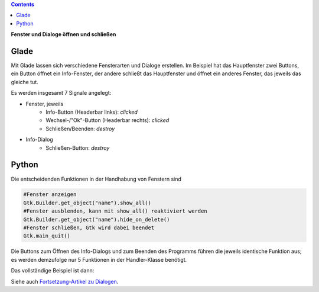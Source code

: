 .. title: Durchzug
.. slug: durchzug
.. date: 2016-11-03 23:40:03 UTC+01:00
.. tags: glade,python
.. category: tutorial
.. link: 
.. description: 
.. type: text

.. class:: warning pull-right

.. contents::

**Fenster und Dialoge öffnen und schließen**

Glade
-----

Mit Glade lassen sich verschiedene Fensterarten und Dialoge erstellen. Im Beispiel hat das Hauptfenster zwei Buttons, ein Button öffnet ein Info-Fenster, der andere schließt das Hauptfenster und öffnet ein anderes Fenster, das jeweils das gleiche tut.

.. thumbnail:: /images/03_changewindow.png

.. TEASER_END

Es werden insgesamt 7 Signale angelegt:

- Fenster, jeweils
    * Info-Button (Headerbar links): *clicked*
    * Wechsel-/"Ok"-Button (Headerbar rechts): *clicked*
    * Schließen/Beenden: *destroy*
- Info-Dialog
    * Schließen-Button: *destroy*

.. listing:: 03_changewindow.glade xml

Python
------

Die entscheidenden Funktionen in der Handhabung von Fenstern sind

.. code-block:: python

    #Fenster anzeigen
    Gtk.Builder.get_object("name").show_all()
    #Fenster ausblenden, kann mit show_all() reaktiviert werden
    Gtk.Builder.get_object("name").hide_on_delete()
    #Fenster schließen, Gtk wird dabei beendet
    Gtk.main_quit()

Die Buttons zum Öffnen des Info-Dialogs und zum Beenden des Programms führen die jeweils identische Funktion aus; es werden demzufolge nur 5 Funktionen in der Handler-Klasse benötigt.

Das vollständige Beispiel ist dann:

.. listing:: 03_changewindow.py python

Siehe auch `Fortsetzung-Artikel zu Dialogen <link://slug/dialoge>`_.
